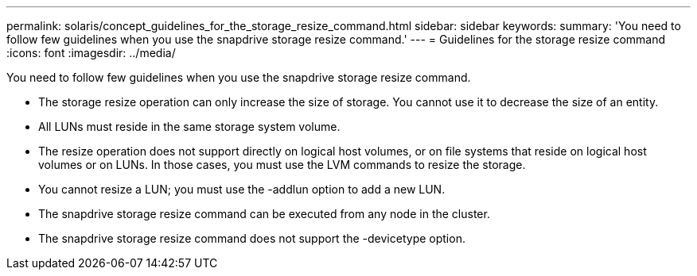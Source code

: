 ---
permalink: solaris/concept_guidelines_for_the_storage_resize_command.html
sidebar: sidebar
keywords: 
summary: 'You need to follow few guidelines when you use the snapdrive storage resize command.'
---
= Guidelines for the storage resize command
:icons: font
:imagesdir: ../media/

[.lead]
You need to follow few guidelines when you use the snapdrive storage resize command.

* The storage resize operation can only increase the size of storage. You cannot use it to decrease the size of an entity.
* All LUNs must reside in the same storage system volume.
* The resize operation does not support directly on logical host volumes, or on file systems that reside on logical host volumes or on LUNs. In those cases, you must use the LVM commands to resize the storage.
* You cannot resize a LUN; you must use the -addlun option to add a new LUN.
* The snapdrive storage resize command can be executed from any node in the cluster.
* The snapdrive storage resize command does not support the -devicetype option.
